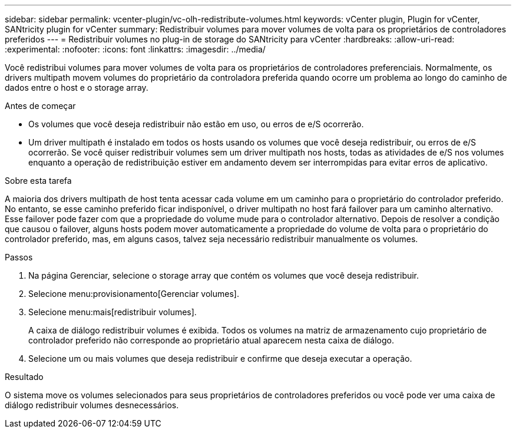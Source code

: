 ---
sidebar: sidebar 
permalink: vcenter-plugin/vc-olh-redistribute-volumes.html 
keywords: vCenter plugin, Plugin for vCenter, SANtricity plugin for vCenter 
summary: Redistribuir volumes para mover volumes de volta para os proprietários de controladores preferidos 
---
= Redistribuir volumes no plug-in de storage do SANtricity para vCenter
:hardbreaks:
:allow-uri-read: 
:experimental: 
:nofooter: 
:icons: font
:linkattrs: 
:imagesdir: ../media/


[role="lead"]
Você redistribui volumes para mover volumes de volta para os proprietários de controladores preferenciais. Normalmente, os drivers multipath movem volumes do proprietário da controladora preferida quando ocorre um problema ao longo do caminho de dados entre o host e o storage array.

.Antes de começar
* Os volumes que você deseja redistribuir não estão em uso, ou erros de e/S ocorrerão.
* Um driver multipath é instalado em todos os hosts usando os volumes que você deseja redistribuir, ou erros de e/S ocorrerão. Se você quiser redistribuir volumes sem um driver multipath nos hosts, todas as atividades de e/S nos volumes enquanto a operação de redistribuição estiver em andamento devem ser interrompidas para evitar erros de aplicativo.


.Sobre esta tarefa
A maioria dos drivers multipath de host tenta acessar cada volume em um caminho para o proprietário do controlador preferido. No entanto, se esse caminho preferido ficar indisponível, o driver multipath no host fará failover para um caminho alternativo. Esse failover pode fazer com que a propriedade do volume mude para o controlador alternativo. Depois de resolver a condição que causou o failover, alguns hosts podem mover automaticamente a propriedade do volume de volta para o proprietário do controlador preferido, mas, em alguns casos, talvez seja necessário redistribuir manualmente os volumes.

.Passos
. Na página Gerenciar, selecione o storage array que contém os volumes que você deseja redistribuir.
. Selecione menu:provisionamento[Gerenciar volumes].
. Selecione menu:mais[redistribuir volumes].
+
A caixa de diálogo redistribuir volumes é exibida. Todos os volumes na matriz de armazenamento cujo proprietário de controlador preferido não corresponde ao proprietário atual aparecem nesta caixa de diálogo.

. Selecione um ou mais volumes que deseja redistribuir e confirme que deseja executar a operação.


.Resultado
O sistema move os volumes selecionados para seus proprietários de controladores preferidos ou você pode ver uma caixa de diálogo redistribuir volumes desnecessários.

